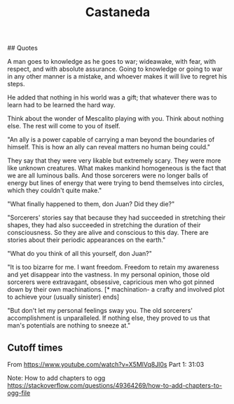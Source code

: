 :PROPERTIES:
:ID:       75fa29e7-7c2b-459d-9dfa-0626df4f5d00
:END:
#+title: Castaneda

# The teachings of Don Juan
## Quotes

A man goes to knowledge as he goes to war; wideawake, with fear, with respect, and with absolute assurance. Going to knowledge or going to war in any other manner is a mistake, and whoever makes it will live to regret his steps.

He added that nothing in his world was a gift; that whatever there was to learn had to be learned the hard way.

Think about the wonder of Mescalito playing with you. Think about nothing else. The rest will come to you of itself.

"An ally is a power capable of carrying a man beyond the boundaries of himself. This is how an ally can reveal matters no human being could."

# Unsorted

They say that they were very likable but extremely scary. They were more like unknown creatures. What makes mankind homogeneous is the fact that we are all luminous balls. And those sorcerers were no longer balls of energy but lines of energy that were trying to bend themselves into circles, which they couldn't quite make."

"What finally happened to them, don Juan? Did they die?"

"Sorcerers' stories say that because they had succeeded in stretching their shapes, they had also succeeded in stretching the duration of their consciousness. So they are alive and conscious to this day. There are stories about their periodic appearances on the earth."

"What do you think of all this yourself, don Juan?"

"It is too bizarre for me. I want freedom. Freedom to retain my awareness and yet disappear into the vastness. In my personal opinion, those old sorcerers were extravagant, obsessive, capricious men who got pinned down by their own machinations. [* machination- a crafty and involved plot to achieve your (usually sinister) ends]

"But don't let my personal feelings sway you. The old sorcerers' accomplishment is unparalleled. If nothing else, they proved to us that man's potentials are nothing to sneeze at."

** Cutoff times
From https://www.youtube.com/watch?v=X5MlVq8Jl0s
Part 1: 31:03

Note: How to add chapters to ogg
https://stackoverflow.com/questions/49364269/how-to-add-chapters-to-ogg-file

